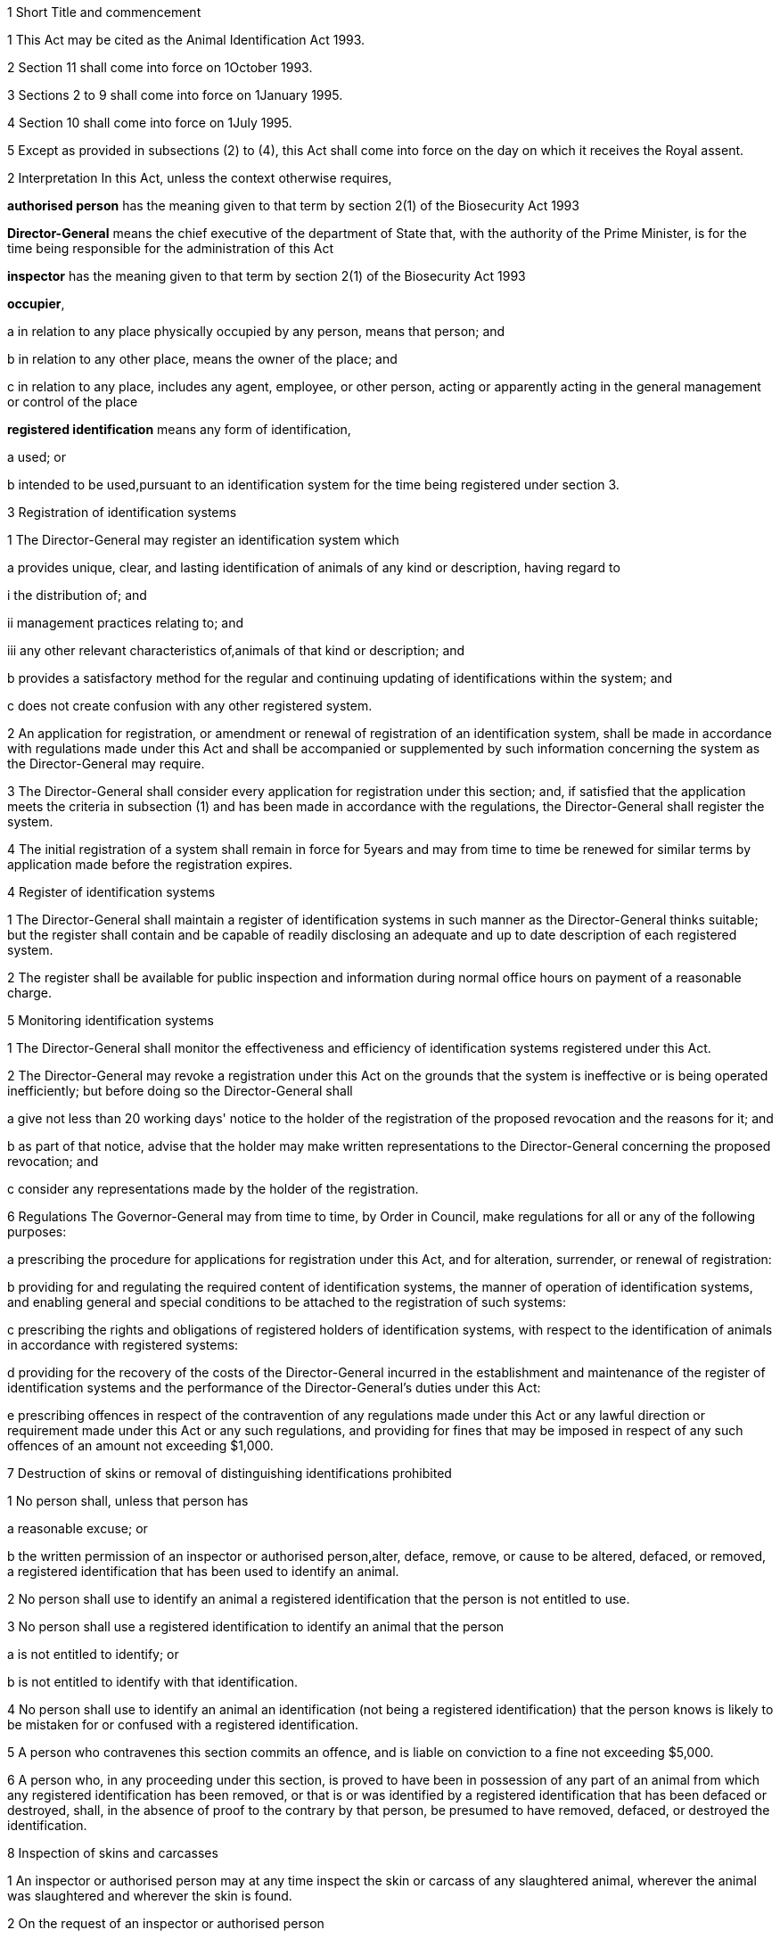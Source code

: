 

1 Short Title and commencement

1 This Act may be cited as the Animal Identification Act 1993.

2 Section 11 shall come into force on 1October 1993.

3 Sections 2 to 9 shall come into force on 1January 1995.

4 Section 10 shall come into force on 1July 1995.

5 Except as provided in subsections (2) to (4), this Act shall come into force on the day on which it receives the Royal assent.

2 Interpretation
In this Act, unless the context otherwise requires,

*authorised person* has the meaning given to that term by section 2(1) of the Biosecurity Act 1993

*Director-General* means the chief executive of the department of State that, with the authority of the Prime Minister, is for the time being responsible for the administration of this Act

*inspector* has the meaning given to that term by section 2(1) of the Biosecurity Act 1993

*occupier*,

a in relation to any place physically occupied by any person, means that person; and

b in relation to any other place, means the owner of the place; and

c in relation to any place, includes any agent, employee, or other person, acting or apparently acting in the general management or control of the place

*registered identification* means any form of identification,

a used; or

b intended to be used,pursuant to an identification system for the time being registered under section 3.



3 Registration of identification systems

1 The Director-General may register an identification system which

a provides unique, clear, and lasting identification of animals of any kind or description, having regard to

i the distribution of; and

ii management practices relating to; and

iii any other relevant characteristics of,animals of that kind or description; and

b provides a satisfactory method for the regular and continuing updating of identifications within the system; and

c does not create confusion with any other registered system.

2 An application for registration, or amendment or renewal of registration of an identification system, shall be made in accordance with regulations made under this Act and shall be accompanied or supplemented by such information concerning the system as the Director-General may require.

3 The Director-General shall consider every application for registration under this section; and, if satisfied that the application meets the criteria in subsection (1) and has been made in accordance with the regulations, the Director-General shall register the system.

4 The initial registration of a system shall remain in force for 5years and may from time to time be renewed for similar terms by application made before the registration expires.

4 Register of identification systems

1 The Director-General shall maintain a register of identification systems in such manner as the Director-General thinks suitable; but the register shall contain and be capable of readily disclosing an adequate and up to date description of each registered system.

2 The register shall be available for public inspection and information during normal office hours on payment of a reasonable charge.

5 Monitoring identification systems

1 The Director-General shall monitor the effectiveness and efficiency of identification systems registered under this Act.

2 The Director-General may revoke a registration under this Act on the grounds that the system is ineffective or is being operated inefficiently; but before doing so the Director-General shall

a give not less than 20 working days' notice to the holder of the registration of the proposed revocation and the reasons for it; and

b as part of that notice, advise that the holder may make written representations to the Director-General concerning the proposed revocation; and

c consider any representations made by the holder of the registration.

6 Regulations
The Governor-General may from time to time, by Order in Council, make regulations for all or any of the following purposes:

a prescribing the procedure for applications for registration under this Act, and for alteration, surrender, or renewal of registration:

b providing for and regulating the required content of identification systems, the manner of operation of identification systems, and enabling general and special conditions to be attached to the registration of such systems:

c prescribing the rights and obligations of registered holders of identification systems, with respect to the identification of animals in accordance with registered systems:

d providing for the recovery of the costs of the Director-General incurred in the establishment and maintenance of the register of identification systems and the performance of the Director-General's duties under this Act:

e prescribing offences in respect of the contravention of any regulations made under this Act or any lawful direction or requirement made under this Act or any such regulations, and providing for fines that may be imposed in respect of any such offences of an amount not exceeding $1,000.



7 Destruction of skins or removal of distinguishing identifications prohibited

1 No person shall, unless that person has

a reasonable excuse; or

b the written permission of an inspector or authorised person,alter, deface, remove, or cause to be altered, defaced, or removed, a registered identification that has been used to identify an animal.

2 No person shall use to identify an animal a registered identification that the person is not entitled to use.

3 No person shall use a registered identification to identify an animal that the person

a is not entitled to identify; or

b is not entitled to identify with that identification.

4 No person shall use to identify an animal an identification (not being a registered identification) that the person knows is likely to be mistaken for or confused with a registered identification.

5 A person who contravenes this section commits an offence, and is liable on conviction to a fine not exceeding $5,000.

6 A person who, in any proceeding under this section, is proved to have been in possession of any part of an animal from which any registered identification has been removed, or that is or was identified by a registered identification that has been defaced or destroyed, shall, in the absence of proof to the contrary by that person, be presumed to have removed, defaced, or destroyed the identification.

8 Inspection of skins and carcasses

1 An inspector or authorised person may at any time inspect the skin or carcass of any slaughtered animal, wherever the animal was slaughtered and wherever the skin is found.

2 On the request of an inspector or authorised person

a the occupier of any place where

i animals are slaughtered; or

ii any product derived from slaughtered animals is handled or stored,shall provide to the inspector or authorised person full particulars in writing as to the person from whom any animal was received for slaughter and as to the disposition of the skin or carcass or product; and

b the occupier or other person for the time being in charge of the premises on which any skin or carcass of any slaughtered animal or product derived from any slaughtered animal is found shall provide full particulars in writing as to the person from whom the skin or carcass or product was received or on whose account it is held; and

c every person who, whether as principal or agent, buys or receives from any other person, or sells or delivers to any other person, any hides or skins or carcasses of any animal, shall provide full particulars in writing as to the transaction, together with certified copies of all accounts, records, and other documents relating to the transaction in the possession or under the control of that person.

3 A person who contravenes subsection (2) commits an offence, and is liable on conviction to a fine not exceeding $1,000.

9 Recovery of stray stock

1 On the application of an animal owner who believes on reasonable grounds that any stock owned by that person has strayed on to land occupied by any other person or is in the possession of any other person, an inspector or authorised person may by notice in writing require that other person, on a date specified in the notice,

a to muster his or her stock of the kind to which the application relates; or

b if that person is not holding such stock on land in his or her occupation, to allow any stock whose identity is in question to be mustered in a yard or pen,for the purpose of identification and handing over of any stock belonging to the applicant.

2 If an inspector or authorised person is unable for good reason to deal with an application under subsection (1) without some delay and believes on reasonable grounds that any stock whose identity is in question may be removed from the land or otherwise disposed of in the meantime, the inspector or authorised person may, if requested to do so by the applicant, order the detention of the stock in such manner as the inspector or authorised person thinks appropriate until the application is dealt with or the expiration of 7 days, whichever happens first.

3 Every person who refuses or fails to comply with a notice or order under this section commits an offence against this Act and is liable on conviction to a fine not exceeding $1,000.

4 An inspector or authorised person may, on the application of a person who has been given a notice under subsection (1), postpone the date fixed for the mustering of animals.

5 A person to whom a notice or order is given under this section is entitled to recover from the owner who requested the notice or order

a any reasonable expenses incurred in mustering or delivering the stock concerned or in carrying out an order for detention; and

b compensation for any unavoidable damage suffered in complying with the notice or order.

6 Any occupier of land who believes on reasonable grounds that animals owned by another person have strayed onto the land may, by written notice to the other person, require the other person to remove such of the animals as in fact belong to the other person at the other person's expense.

7 A party to a covenant established for 1 or more of the purposes specified in subparagraphs (ii) to (v) of section 57(1)(c) of the Biosecurity Act 1993 who believes there are present on the covenanted land animals likely to affect adversely the values being protected

a may by written notice to the owner of the animals require the owner to remove or destroy the animals; and

b if the notice is not complied with, have the animals impounded at the cost of the owner.

10 Consequential revocations
The following orders are hereby revoked:

a the Deer Branding Order 1976:

b the Goat Branding Order 1977:

c the Deer Branding Order 1976, Amendment No1:

d the Animal Branding Fees Regulations 1985.

11 Transitional

1 Notwithstanding section 167(1) of the Biosecurity Act 1993, sections 64 to 66, 69 to 73, 75 to 78, 80 to 83, 91, 93, and 96 of the Animals Act 1967, and such other provisions of that Act as are necessary to enable the continued operation of those sections, shall continue in full effect until the close of 30June 1995.

2 Where any brand or earmark is registered or enuring under Part 5 of the Animals Act 1967 immediately before the close of 30June 1995, there shall, until

a it is revoked under section 5(2); or

b the close of 30June 1998,(whichever is the sooner) be deemed to be registered under this Act an identification system providing for the use of that brand or mark.

3 Subject to subsection (4), at any time on or after 1January 1995, this Act shall apply to an application for the registration of an identification system made after the enactment of this Act and before that day as if this Act had been in force when the application was made; but if the system involves the use of a brand or mark then registered or enuring under Part 5 of the Animals Act 1967, the Director-General shall not register it unless satisfied that the applicant is the owner of that brand or mark.

4 The registration of an identification system under this Act before 1July 1995 shall not have effect until that day.